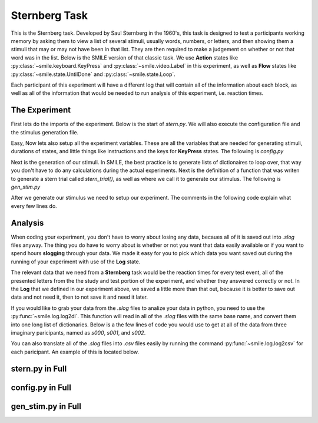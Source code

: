 ==============
Sternberg Task
==============

This is the Sternberg task. Developed by Saul Sternberg in the 1960's, this task
is designed to test a participants working memory by asking them to view a list
of several stimuli, usually words, numbers, or letters, and then showing them
a stimuli that may or may not have been in that list. They are then required to
make a judgement on whether or not that word was in the list. Below is the
SMILE version of that classic task. We use **Action** states like :py:class:`~smile.keyboard.KeyPress`
and :py:class:`~smile.video.Label` in this experiment, as well as **Flow**
states like :py:class:`~smile.state.UntilDone` and :py:class:`~smile.state.Loop`.

Each participant of this experiment will have a different log that will contain
all of the information about each block, as well as all of the information that
would be needed to run analysis of this experiment, i.e. reaction times.

The Experiment
==============

First lets do the imports of the experiment. Below is the start of `stern.py`.
We will also execute the configuration file and the stimulus generation file.

.. code-block:: python
    :linenos:

    # global imports
    import random
    import string
    # load all the states
    from smile.common import *

    #execute both the configuration file and the
    #stimulus generation file
    from config import *
    from gen_stim import *


Easy, Now lets also setup all the experiment variables. These are all the
variables that are needed for generating stimuli, durations of states, and
little things like instructions and the keys for **KeyPress** states. The
following is `config.py`

.. code-block:: python
    :linenos:

    # config vars
    NUM_TRIALS = 2
    #The trials, shuffled, for the stimulus generation.
    NUM_ITEMS = [2,2,2,2,2,2,2,3,3,3,3,3,3,3,4,4,4,4,4,4,4]
    random.shuffle(NUM_ITEMS)
    ITEMS = string.ascii_lowercase
    #instructions writen in another document
    instruct_text = open('stern_instructions.rst', 'r').read()
    RSTFONTSIZE = 30
    RSTWIDTH = 900
    STUDY_DURATION = 1.2
    STUDY_ISI = .4
    RETENTION_INTERVAL = 1.0
    #KeyPress stuff
    RESP_KEYS = ['J','K']
    RESP_DELAY = .2
    ORIENT_DURATION = 1.0
    ORIENT_ISI = .5
    ITI = 1.0
    FONTSIZE = 30

Next is the generation of our stimuli. In SMILE, the best practice is to
generate lists of dictionaires to loop over, that way you don't have to do any
calculations during the actual experiments. Next is the definition of a function
that was writen to generate a stern trial called `stern_trial()`, as well as
where we call it to generate our stimulus. The following is `gen_stim.py`

.. code-block:: python
    :linenos:

    # generate sternberg trial
    def stern_trial(nitems=2, lure_trial=False,):
        if lure_trial:
            condition = 'lure'
            items = random.sample(ITEMS,nitems+1)
        else:
            condition = 'target'
            items = random.sample(ITEMS,nitems)
            # append a test item
            items.append(random.sample(items,1)[0])
        trial = {'nitems':nitems,
                 'study_items':items[:-1],
                 'test_item':items[-1],
                 'condition':condition,}
        return trial

    trials = []
    for i in NUM_ITEMS:
        # add target trials
        trials.extend([stern_trial(i,lure_trial=False) for t in range(NUM_TRIALS)])
        # add lure trials
        trials.extend([stern_trial(i,lure_trial=True) for t in range(NUM_TRIALS)])

    # shuffle and number
    random.shuffle(trials)
    for t in range(len(trials)):
        trials[t]['trial_num'] = t

After we generate our stimulus we need to setup our experiment. The comments in
the following code explain what every few lines do.

.. code-block:: python
    :linenos:

    #Define the experiment
    exp = Experiment()
    #Present the instructions to the participant
    init_text = RstDocument(text=instruct_text, width=RSTWIDTH, font_size=RSTFONTSIZE, top=exp.screen.top, height=exp.screen.height)
    with UntilDone():
        #Once the KeyPress is detected, the UntilDone
        #cancels the RstDocument
        keypress = KeyPress()
    # loop over study block
    with Loop(trials) as trial:
        #Setup the list of study times.
        exp.study_times = []
        # orient stim
        orient = Label(text='+',duration=ORIENT_DURATION, font_size=FONTSIZE)
        Wait(ORIENT_ISI)
        # loop over study items
        with Loop(trial.current['study_items']) as item:
            # present the letter
            ss = Label(text=item.current, duration=STUDY_DURATION, font_size=FONTSIZE)
            # wait some jittered amount
            Wait(STUDY_ISI)
            # append the time
            exp.study_times+=[ss.appear_time['time']]
        # Retention interval
        Wait(RETENTION_INTERVAL - STUDY_ISI)
        # present the letter
        test_stim = Label(text=trial.current['test_item'], bold=True, font_size=FONTSIZE)
        with UntilDone():
            # wait some before accepting input
            Wait(RESP_DELAY)
            #After the KeyPress is detected, the UntilDone
            #cancels the Label test_stim and allows the
            #experiment to continue.
            ks = KeyPress(keys=RESP_KEYS,
                          base_time=test_stim.appear_time['time'])
        # Log the trial
        Log(trial.current,
            name="Stern",
            resp=ks.pressed,
            rt=ks.rt,
            orient_time=orient.appear_time['time'],
            study_times=exp.study_times,
            test_time=test_stim.appear_time['time'],
            correct=(((trial.current['condition']=='target')&
                     (ks.pressed==RESP_KEYS[0])) |
                     ((trial.current['condition']=='lure')&
                     (ks.pressed==RESP_KEYS[1]))))
        Wait(ITI)
    # run that exp!
    exp.run()

Analysis
========

When coding your experiment, you don't have to worry about losing any data,
becaues all of it is saved out into `.slog` files anyway. The thing you do have
to worry about is whether or not you want that data easily available or if you
want to spend hours **slogging** through your data. We made it easy for you
to pick which data you want saved out during the running of your experiment with
use of the **Log** state.

The relevant data that we need from a **Sternberg** task would be the reaction
times for every test event, all of the presented letters from the the study and
test portion of the experiment, and whether they answered correctly or not. In
the **Log** that we defined in our experiment above, we saved a little more than
that out, because it is better to save out data and not need it, then to not
save it and need it later.

If you would like to grab your data from the `.slog` files to analize your data
in python, you need to use the :py:func:`~smile.log.log2dl`. This function will
read in all of the `.slog` files with the same base name, and convert them into
one long list of dictionaries. Below is a the few lines of code you would use to
get at all of the data from three imaginary paricipants, named as `s000`, `s001`,
and `s002`.

.. code-block:: python
    :linenos:

    from smile.log as lg
    #define subject pool
    subjects = ["s000/","s001/","s002/"]
    dic_list = []
    for sbj in subjects:
        #get at all the different subjects
        dic_list.append(lg.log2dl(log_filename="data/" + sbj + "Log_Stern"))
    #print out all of the study times in the first study block for
    #participant one, block one
    print dic_list[0]['study_times']

You can also translate all of the `.slog` files into `.csv` files easily by
running the command :py:func:`~smile.log.log2csv` for each paricipant. An example of this is
located below.

.. code-block:: python
    :linenos:

    from smile.log as lg
    #define subject pool
    subjects = ["s000/","s001/","s002/"]
    for sbj in subjects:
        #Get at all the subjects data, naming the csv appropriately.
        lg.log2csv(log_filename="data/" + sbj + "Log_Stern", csv_filename=sbj + "_Stern")


stern.py in Full
=============

.. code-block:: python
    :linenos:

    # global imports
    import random
    import string
    # load all the states
    from smile.common import *

    #execute both the configuration file and the
    #stimulus generation file
    from config import *
    from gen_stim import *

    #Define the experiment
    exp = Experiment()
    #Present the instructions to the participant
    init_text = RstDocument(text=instruct_text, width=RSTWIDTH, font_size=RSTFONTSIZE top=exp.screen.top, height=exp.screen.height)
    with UntilDone():
        #Once the KeyPress is detected, the UntilDone
        #cancels the RstDocument
        keypress = KeyPress()
    # loop over study block
    with Loop(trials) as trial:
        #Setup the list of study times.
        exp.study_times = []
        # orient stim
        orient = Label(text='+',duration=ORIENT_DURATION, font_size=FONTSIZE)
        Wait(ORIENT_ISI)
        # loop over study items
        with Loop(trial.current['study_items']) as item:
            # present the letter
            ss = Label(text=item.current, duration=STUDY_DURATION, font_size=FONTSIZE)
            # wait some jittered amount
            Wait(STUDY_ISI)
            # append the time
            exp.study_times+=[ss.appear_time['time']]
        # Retention interval
        Wait(RETENTION_INTERVAL - STUDY_ISI)
        # present the letter
        test_stim = Label(text=trial.current['test_item'], bold=True, font_size=FONTSIZE)
        with UntilDone():
            # wait some before accepting input
            Wait(RESP_DELAY)
            #After the KeyPress is detected, the UntilDone
            #cancels the Label test_stim and allows the
            #experiment to continue.
            ks = KeyPress(keys=RESP_KEYS,
                          base_time=test_stim.appear_time['time'])
        # Log the trial
        Log(trial.current,
            name="Stern",
            resp=ks.pressed,
            rt=ks.rt,
            orient_time=orient.appear_time['time'],
            study_times=exp.study_times,
            test_time=test_stim.appear_time['time'],
            correct=(((trial.current['condition']=='target')&
                     (ks.pressed==RESP_KEYS[0])) |
                     ((trial.current['condition']=='lure')&
                     (ks.pressed==RESP_KEYS[1]))))
        Wait(ITI)
    # run that exp!
    exp.run()

config.py in Full
=================

.. code-block:: python
    :linenos:

    # config vars
    NUM_TRIALS = 2
    NUM_ITEMS = [2,3,4]
    ITEMS = string.ascii_lowercase
    instruct_text = open('stern_instructions.rst', 'r').read()
    RSTFONTSIZE = 30
    RSTWIDTH = 900
    STUDY_DURATION = 1.2
    STUDY_ISI = .4
    RETENTION_INTERVAL = 1.0
    RESP_KEYS = ['J','K']
    RESP_DELAY = .2
    ORIENT_DURATION = 1.0
    ORIENT_ISI = .5
    ITI = 1.0
    FONTSIZE = 30

gen_stim.py in Full
===================

.. code-block:: python
    :linenos:

    # generate sternberg trial
    def stern_trial(nitems=2, lure_trial=False,):
        if lure_trial:
            condition = 'lure'
            items = random.sample(ITEMS,nitems+1)
        else:
            condition = 'target'
            items = random.sample(ITEMS,nitems)
            # append a test item
            items.append(random.sample(items,1)[0])
        trial = {'nitems':nitems,
                 'study_items':items[:-1],
                 'test_item':items[-1],
                 'condition':condition,}
        return trial

    trials = []
    for i in NUM_ITEMS:
        # add target trials
        trials.extend([stern_trial(i,lure_trial=False) for t in range(NUM_TRIALS)])
        # add lure trials
        trials.extend([stern_trial(i,lure_trial=True) for t in range(NUM_TRIALS)])

    # shuffle and number
    random.shuffle(trials)
    for t in range(len(trials)):
        trials[t]['trial_num'] = t
